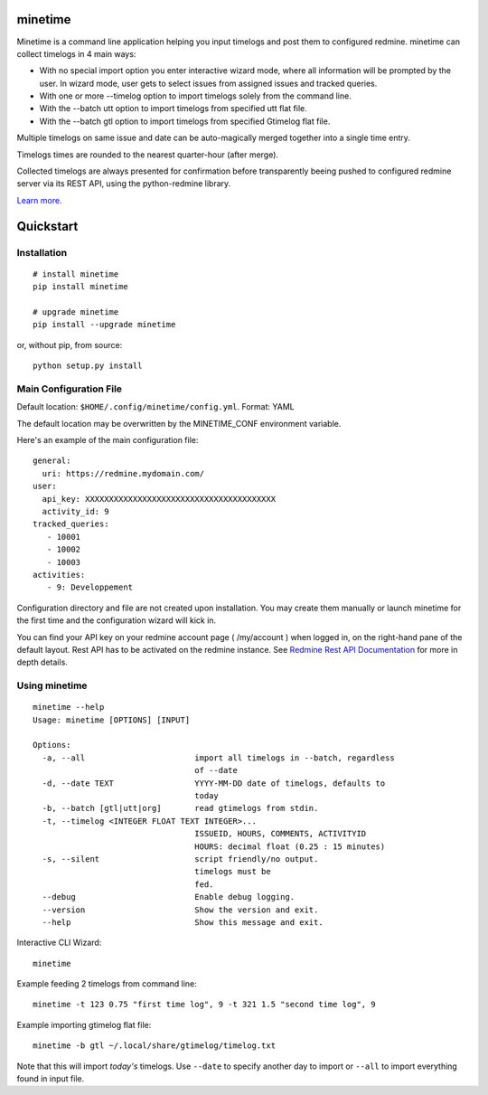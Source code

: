 minetime
========

Minetime is a command line application helping you input timelogs and post them to configured redmine. minetime can collect timelogs in 4 main ways:

- With no special import option you enter interactive wizard mode, where all information will be prompted by the user. In wizard mode, user gets to select issues from assigned issues and tracked queries.
- With one or more --timelog option to import timelogs solely from the command line.
- With the --batch utt option to import timelogs from specified utt flat file.
- With the --batch gtl option to import timelogs from specified Gtimelog flat file.

Multiple timelogs on same issue and date can be auto-magically merged together into a single time entry.

Timelogs times are rounded to the nearest quarter-hour (after merge).

Collected timelogs are always presented for confirmation before transparently beeing pushed to configured redmine server via its REST API, using the python-redmine library.

`Learn more <https://gitlab.com/yakoi/minetime>`_.


Quickstart
==========

Installation
------------

::

  # install minetime
  pip install minetime

  # upgrade minetime
  pip install --upgrade minetime

or, without pip, from source:

::

  python setup.py install


Main Configuration File
-----------------------

Default location: ``$HOME/.config/minetime/config.yml``. Format: YAML

The default location may be overwritten by the MINETIME_CONF environment variable.

Here's an example of the main configuration file::

    general:
      uri: https://redmine.mydomain.com/
    user:
      api_key: XXXXXXXXXXXXXXXXXXXXXXXXXXXXXXXXXXXXXXXX
      activity_id: 9
    tracked_queries:
       - 10001
       - 10002
       - 10003
    activities:
       - 9: Developpement

Configuration directory and file are not created upon installation. You may create them manually or launch minetime for the first time and the configuration wizard will kick in.

You can find your API key on your redmine account page ( /my/account ) when logged in, on the right-hand pane of the default layout. Rest API has to be activated on the redmine instance. See `Redmine Rest API Documentation <https://www.redmine.org/projects/redmine/wiki/Rest_API#Authentication>`_ for more in depth details.


Using minetime
--------------

::


  minetime --help
  Usage: minetime [OPTIONS] [INPUT]

  Options:
    -a, --all                       import all timelogs in --batch, regardless
                                    of --date
    -d, --date TEXT                 YYYY-MM-DD date of timelogs, defaults to
                                    today
    -b, --batch [gtl|utt|org]       read gtimelogs from stdin.
    -t, --timelog <INTEGER FLOAT TEXT INTEGER>...
                                    ISSUEID, HOURS, COMMENTS, ACTIVITYID
                                    HOURS: decimal float (0.25 : 15 minutes)
    -s, --silent                    script friendly/no output.
                                    timelogs must be
                                    fed.
    --debug                         Enable debug logging.
    --version                       Show the version and exit.
    --help                          Show this message and exit.


Interactive CLI Wizard::

   minetime


Example feeding 2 timelogs from command line::

   minetime -t 123 0.75 "first time log", 9 -t 321 1.5 "second time log", 9


Example importing gtimelog flat file::

   minetime -b gtl ~/.local/share/gtimelog/timelog.txt

Note that this will import *today's* timelogs. Use ``--date`` to specify another day to import or ``--all`` to import everything found in input file.
